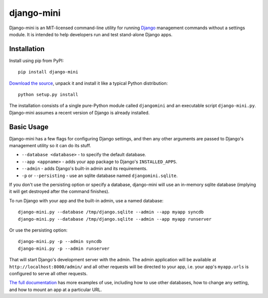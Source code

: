 django-mini
===========

Django-mini is an MIT-licensed command-line utility for running `Django`_ management commands without a settings module. It is intended to help developers run and test stand-alone Django apps.

.. _Django: https://www.djangoproject.com/


Installation
------------

Install using pip from PyPI::

    pip install django-mini

`Download the source`_, unpack it and install it like a typical Python distribution::

    python setup.py install

The installation consists of a single pure-Python module called ``djangomini`` and an executable script ``django-mini.py``. Django-mini assumes a recent version of Django is already installed.


Basic Usage
-----------

Django-mini has a few flags for configuring Django settings, and then any other arguments are passed to Django's management utility so it can do its stuff.

- ``--database <database>`` - to specify the default database.
- ``--app <appname>`` - adds your app package to Django's ``INSTALLED_APPS``.
- ``--admin`` - adds Django's built-in admin and its requirements.
- ``-p`` or ``--persisting`` - use an sqlite database named ``djangomini.sqlite``.

If you don't use the persisting option or specify a database, django-mini will use an in-memory sqlite database (implying it will get destroyed after the command finishes).

To run Django with your app and the built-in admin, use a named database::

    django-mini.py --database /tmp/django.sqlite --admin --app myapp syncdb
    django-mini.py --database /tmp/django.sqlite --admin --app myapp runserver

Or use the persisting option::

    django-mini.py -p --admin syncdb
    django-mini.py -p --admin runserver
    
That will start Django's development server with the admin. The admin application will be available at ``http://localhost:8000/admin/`` and all other requests will be directed to your app, i.e. your app's ``myapp.urls`` is configured to serve all other requests.

`The full documentation`_ has more examples of use, including how to use other databases, how to change any setting, and how to mount an app at a particular URL.

.. _The full documentation: https://github.com/davidwtbuxton/django-mini/blob/master/docs/index.rst
.. _Download the source: https://github.com/davidwtbuxton/django-mini
